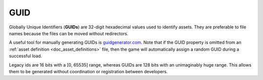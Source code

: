 .. _doc_data_guid:

GUID
====

Globally Unique Identifiers (**GUIDs**) are 32-digit hexadecimal values used to identify assets. They are preferable to file names because the files can be moved without redirectors.

A useful tool for manually generating GUIDs is `guidgenerator.com <https://www.guidgenerator.com/>`_. Note that if the GUID property is omitted from an :ref:`asset definition <doc_asset_definitions>` file, then the game will automatically assign a random GUID during a successful load.

Legacy ids are 16 bits with a [0, 65535] range, whereas GUIDs are 128 bits with an unimaginably huge range. This allows them to be generated without coordination or registration between developers.
